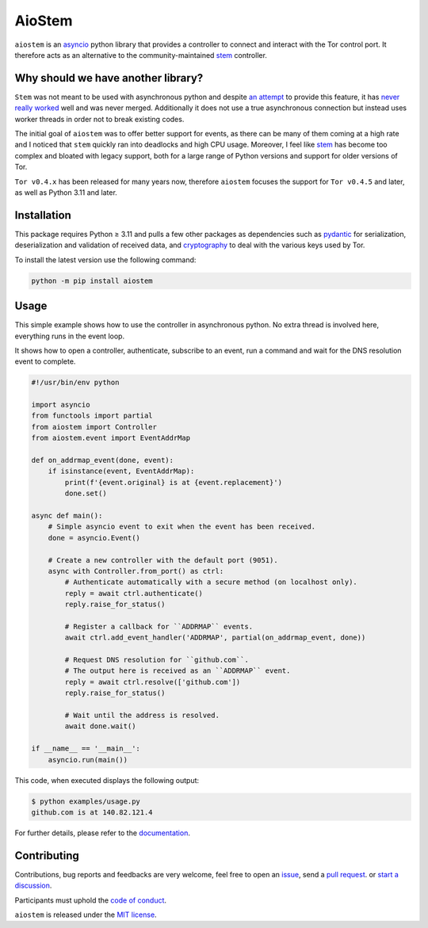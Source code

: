AioStem
=======

|coverage| |docs|

.. |coverage| image:: https://codecov.io/github/morian/aiostem/graph/badge.svg
   :target: https://app.codecov.io/github/morian/aiostem

.. |docs| image:: https://img.shields.io/readthedocs/aiostem.svg
   :target: https://aiostem.readthedocs.io/en/latest/


``aiostem`` is an `asyncio`_ python library that provides a controller to connect
and interact with the Tor control port. It therefore acts as an alternative to the
community-maintained `stem`_ controller.

.. _asyncio: https://docs.python.org/3/library/asyncio.html
.. _stem: https://stem.torproject.org/


Why should we have another library?
-----------------------------------

``Stem`` was not meant to be used with asynchronous python and despite `an attempt`_
to provide this feature, it has `never really worked`_ well and was never merged.
Additionally it does not use a true asynchronous connection but instead uses
worker threads in order not to break existing codes.

.. _an attempt: https://gitlab.torproject.org/legacy/trac/-/issues/22627
.. _never really worked: https://github.com/torproject/stem/issues/77

The initial goal of ``aiostem`` was to offer better support for events, as there can be many
of them coming at a high rate and I noticed that ``stem`` quickly ran into deadlocks and high
CPU usage. Moreover, I feel like `stem`_ has become too complex and bloated with legacy support,
both for a large range of Python versions and support for older versions of Tor.

``Tor v0.4.x`` has been released for many years now, therefore ``aiostem`` focuses the support for 
``Tor v0.4.5`` and later, as well as Python 3.11 and later.


Installation
------------

This package requires Python ≥ 3.11 and pulls a few other packages as dependencies
such as pydantic_ for serialization, deserialization and validation of received data,
and cryptography_ to deal with the various keys used by Tor.

To install the latest version use the following command:

.. _cryptography: https://github.com/pyca/cryptography
.. _pydantic: https://github.com/pydantic/pydantic

.. code-block:: console

   python -m pip install aiostem


Usage
-----

This simple example shows how to use the controller in asynchronous python.
No extra thread is involved here, everything runs in the event loop.

It shows how to open a controller, authenticate, subscribe to an event, run a
command and wait for the DNS resolution event to complete.

.. code-block:: python

   #!/usr/bin/env python

   import asyncio
   from functools import partial
   from aiostem import Controller
   from aiostem.event import EventAddrMap

   def on_addrmap_event(done, event):
       if isinstance(event, EventAddrMap):
           print(f'{event.original} is at {event.replacement}')
           done.set()

   async def main():
       # Simple asyncio event to exit when the event has been received.
       done = asyncio.Event()

       # Create a new controller with the default port (9051).
       async with Controller.from_port() as ctrl:
           # Authenticate automatically with a secure method (on localhost only).
           reply = await ctrl.authenticate()
           reply.raise_for_status()

           # Register a callback for ``ADDRMAP`` events.
           await ctrl.add_event_handler('ADDRMAP', partial(on_addrmap_event, done))

           # Request DNS resolution for ``github.com``.
           # The output here is received as an ``ADDRMAP`` event.
           reply = await ctrl.resolve(['github.com'])
           reply.raise_for_status()

           # Wait until the address is resolved.
           await done.wait()

   if __name__ == '__main__':
       asyncio.run(main())


This code, when executed displays the following output:

.. code-block:: console

   $ python examples/usage.py
   github.com is at 140.82.121.4


For further details, please refer to the documentation_.

.. _documentation: https://aiostem.readthedocs.io/en/latest/


Contributing
------------

Contributions, bug reports and feedbacks are very welcome, feel free to open
an issue_, send a `pull request`_. or `start a discussion`_.

Participants must uphold the `code of conduct`_.

.. _issue: https://github.com/morian/aiostem/issues/new
.. _pull request: https://github.com/morian/aiostem/compare/
.. _start a discussion: https://github.com/morian/aiostem/discussions
.. _code of conduct: https://github.com/morian/aiostem/blob/master/CODE_OF_CONDUCT.md

``aiostem`` is released under the `MIT license`_.

.. _MIT license: https://github.com/morian/aiostem/blob/master/LICENSE
